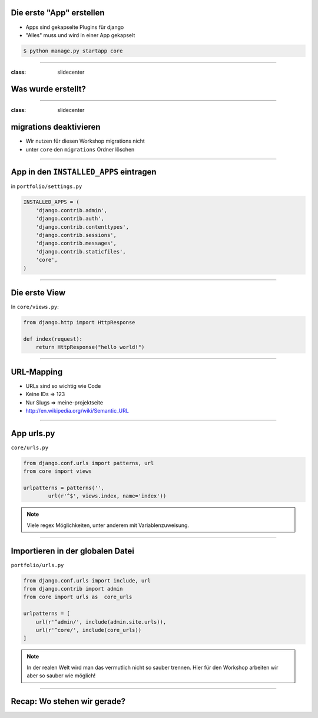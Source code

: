 Die erste "App" erstellen
--------------------------

* Apps sind gekapselte Plugins für django
* "Alles" muss und wird in einer App gekapselt


.. code-block:: console

   $ python manage.py startapp core


----

:class: slidecenter

Was wurde erstellt?
---------------------

----


:class: slidecenter

migrations deaktivieren
------------------------

* Wir nutzen für diesen Workshop migrations nicht
* unter ``core`` den ``migrations`` Ordner löschen



----



App in den ``INSTALLED_APPS``  eintragen
------------------------------------------

in ``portfolio/settings.py``

.. code-block:: python

   INSTALLED_APPS = (
       'django.contrib.admin',
       'django.contrib.auth',
       'django.contrib.contenttypes',
       'django.contrib.sessions',
       'django.contrib.messages',
       'django.contrib.staticfiles',
       'core',
   )



----

Die erste View
----------------

In ``core/views.py``:

.. code-block:: python
   
   from django.http import HttpResponse
   
   def index(request):
       return HttpResponse("hello world!")



----


URL-Mapping
------------

* URLs sind so wichtig wie Code
* Keine IDs => 123 
* Nur Slugs => meine-projektseite
* http://en.wikipedia.org/wiki/Semantic_URL


----

App urls.py
------------

``core/urls.py``

.. code-block:: python

   from django.conf.urls import patterns, url
   from core import views
   
   urlpatterns = patterns('',
           url(r'^$', views.index, name='index'))

.. note::
   Viele regex Möglichkeiten, unter anderem mit Variablenzuweisung. 


   
----
   

Importieren in der globalen Datei
----------------------------------

``portfolio/urls.py``

.. code-block:: python

   from django.conf.urls import include, url
   from django.contrib import admin
   from core import urls as  core_urls

   urlpatterns = [
       url(r'^admin/', include(admin.site.urls)),
       url(r'^core/', include(core_urls))
   ]



.. note::
   In der realen Welt wird man das vermutlich nicht so sauber trennen. Hier für den Workshop arbeiten wir aber so sauber wie möglich!

----


Recap: Wo stehen wir gerade?
-----------------------------

.. image:: ../_static/django_structure.png
    :width: 100%
